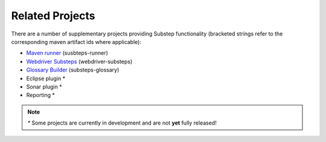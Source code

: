 Related Projects
================

There are a number of supplementary projects providing Substep functionality (bracketed strings refer to the corresponding maven artifact ids where applicable):

- `Maven runner <http://technophobia.github.com/substeps-runner/>`_ (susbteps-runner)
- `Webdriver Substeps <http://technophobia.github.com/substeps-webdriver/>`_ (webdriver-substeps)
- `Glossary Builder <https://github.com/technophobia/substeps-glossary>`_ (substeps-glossary)
- Eclipse plugin *
- Sonar plugin *
- Reporting *

.. Note::
   `*` Some projects are currently in development and are not **yet** fully released!